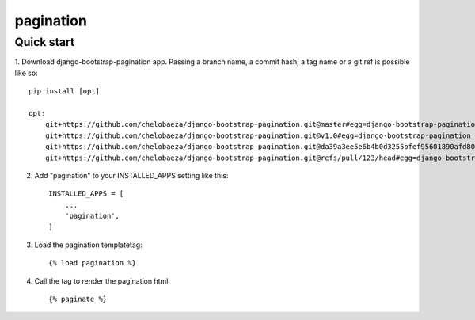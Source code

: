 pagination
===========================



Quick start
-----------

1. Download django-bootstrap-pagination app.
Passing a branch name, a commit hash, a tag name or a git ref is possible like so::

    pip install [opt]

    opt:
        git+https://github.com/chelobaeza/django-bootstrap-pagination.git@master#egg=django-bootstrap-pagination
        git+https://github.com/chelobaeza/django-bootstrap-pagination.git@v1.0#egg=django-bootstrap-pagination
	git+https://github.com/chelobaeza/django-bootstrap-pagination.git@da39a3ee5e6b4b0d3255bfef95601890afd80709#egg=django-bootstrap-pagination
	git+https://github.com/chelobaeza/django-bootstrap-pagination.git@refs/pull/123/head#egg=django-bootstrap-pagination


2. Add "pagination" to your INSTALLED_APPS setting like this::

    INSTALLED_APPS = [
        ...
        'pagination',
    ]


3. Load the pagination templatetag::

	{% load pagination %}

4. Call the tag to render the pagination html::

	{% paginate %}

